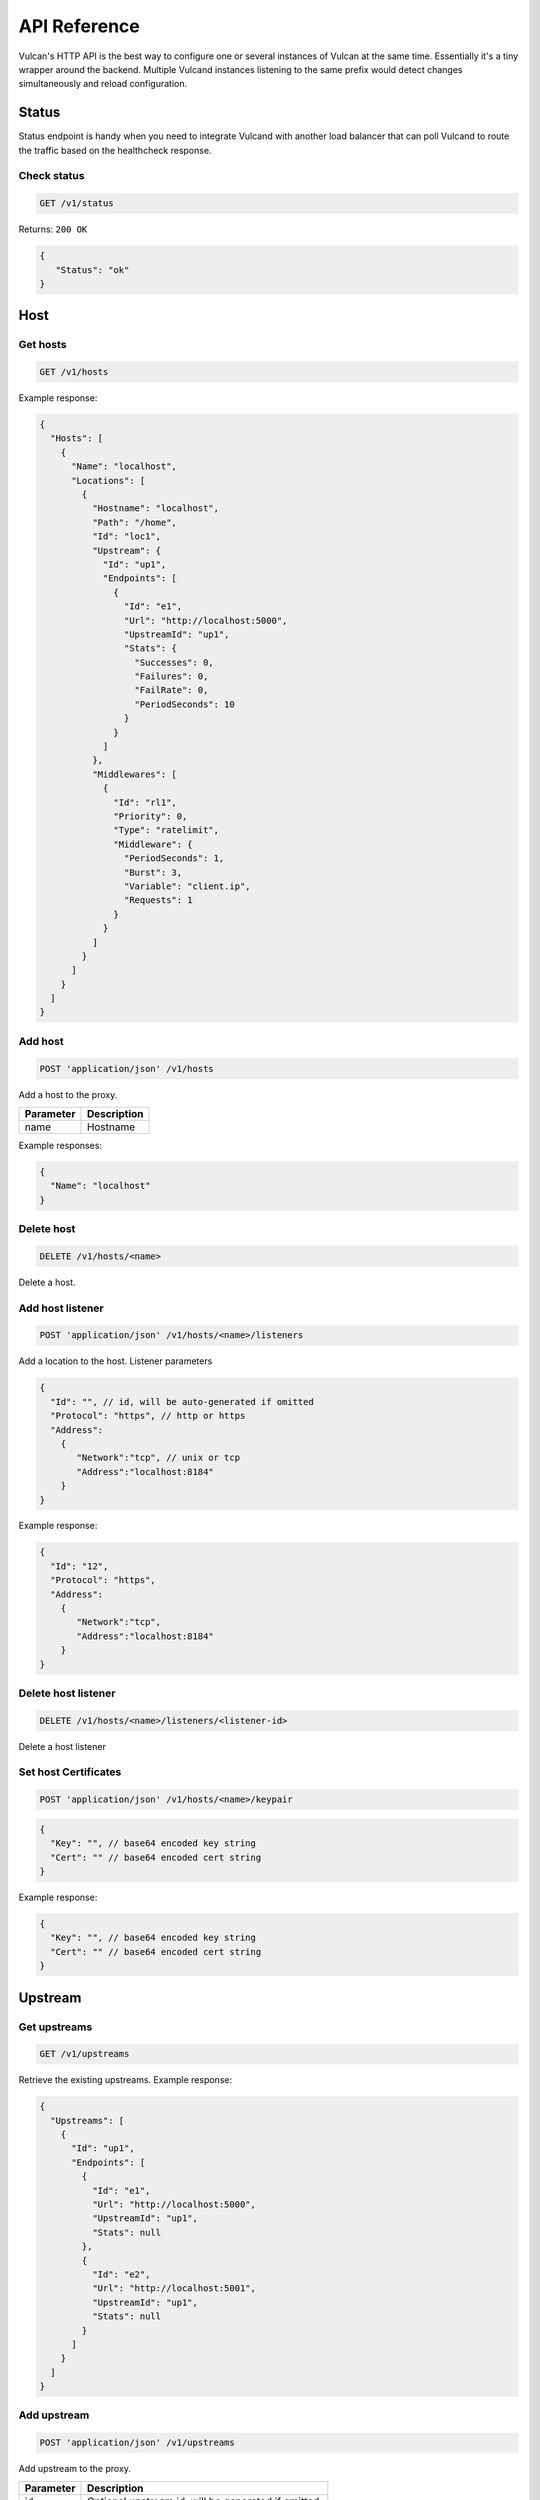 .. _api:

API Reference
-------------

Vulcan's HTTP API is the best way to configure one or several instances of Vulcan at the same time.
Essentially it's a tiny wrapper around the backend. Multiple Vulcand instances listening to the same prefix would detect changes simultaneously and reload configuration.

Status
~~~~~~

Status endpoint is handy when you need to integrate Vulcand with another load balancer that can poll Vulcand to route the traffic based on the healthcheck response.

Check status
++++++++++++

.. code-block:: url

     GET /v1/status

Returns: ``200 OK``

.. code-block:: json

 {
    "Status": "ok"
 }


Host
~~~~

Get hosts
+++++++++

.. code-block:: url

     GET /v1/hosts

Example response:

.. code-block:: json

 {
   "Hosts": [
     {
       "Name": "localhost",
       "Locations": [
         {
           "Hostname": "localhost",
           "Path": "/home",
           "Id": "loc1",
           "Upstream": {
             "Id": "up1",
             "Endpoints": [
               {
                 "Id": "e1",
                 "Url": "http://localhost:5000",
                 "UpstreamId": "up1",
                 "Stats": {
                   "Successes": 0,
                   "Failures": 0,
                   "FailRate": 0,
                   "PeriodSeconds": 10
                 }
               }
             ]
           },
           "Middlewares": [
             {
               "Id": "rl1",
               "Priority": 0,
               "Type": "ratelimit",
               "Middleware": {
                 "PeriodSeconds": 1,
                 "Burst": 3,
                 "Variable": "client.ip",
                 "Requests": 1
               }
             }
           ]
         }
       ]
     }
   ]
 }


Add host
++++++++

.. code-block:: url

    POST 'application/json' /v1/hosts

Add a host to the proxy.

.. container:: ptable

 ================= ==========================================================
 Parameter         Description
 ================= ==========================================================
 name              Hostname      
 ================= ==========================================================

Example responses:

.. code-block:: json

 {
   "Name": "localhost"
 }


Delete host
++++++++++++

.. code-block:: url

    DELETE /v1/hosts/<name>

Delete a host.


Add host listener
++++++++++++++++++

.. code-block:: url

     POST 'application/json' /v1/hosts/<name>/listeners

Add a location to the host. Listener parameters

.. code-block:: json

 {
   "Id": "", // id, will be auto-generated if omitted
   "Protocol": "https", // http or https
   "Address":
     {
        "Network":"tcp", // unix or tcp
        "Address":"localhost:8184"
     }
 }

Example response:

.. code-block:: json

 {
   "Id": "12", 
   "Protocol": "https", 
   "Address":
     {
        "Network":"tcp", 
        "Address":"localhost:8184"
     }
 }


Delete host listener
++++++++++++++++++++

.. code-block:: url

    DELETE /v1/hosts/<name>/listeners/<listener-id>

Delete a host listener


Set host Certificates
+++++++++++++++++++++

.. code-block:: url

     POST 'application/json' /v1/hosts/<name>/keypair

.. code-block:: json

 {
   "Key": "", // base64 encoded key string
   "Cert": "" // base64 encoded cert string
 }

Example response:

.. code-block:: json

 {
   "Key": "", // base64 encoded key string
   "Cert": "" // base64 encoded cert string
 }


Upstream
~~~~~~~~

Get upstreams
+++++++++++++

.. code-block:: url

    GET /v1/upstreams

Retrieve the existing upstreams. Example response:

.. code-block:: json

 {
   "Upstreams": [
     {
       "Id": "up1",
       "Endpoints": [
         {
           "Id": "e1",
           "Url": "http://localhost:5000",
           "UpstreamId": "up1",
           "Stats": null
         },
         {
           "Id": "e2",
           "Url": "http://localhost:5001",
           "UpstreamId": "up1",
           "Stats": null
         }
       ]
     }
   ]
 }


Add upstream
++++++++++++

.. code-block:: url

    POST 'application/json' /v1/upstreams

Add upstream to the proxy.

.. container:: ptable

 ================= ==========================================================
 Parameter         Description
 ================= ==========================================================
 id                Optional upstream id, will be generated if omitted.
 ================= ==========================================================

Example response:

.. code-block:: json

 {"Id": "up1"}


Delete upstream
+++++++++++++++

.. code-block:: url

    DELETE /v1/upstreams/<id>


Drain connections
+++++++++++++++++

.. code-block:: url

    GET /v1/upstreams/drain?timeout=3

Wait till there are no more connections to any endpoints to the upstream.

.. container:: ptable

 ================= ==========================================================
 Parameter         Description
 ================= ==========================================================
 timeout           Timeout in form `1s` for the amount of seconds to wait before time out.
 ================= ==========================================================

Example response:

.. code-block:: json

 {
   "Connections": 0
 }


Endpoint
~~~~~~~~

Get endpoints
+++++++++++++

.. code-block:: url

    GET /v1/upstreams/<id>/endpoints

Retrieve the endpoints of the upstream. Example response:

.. code-block:: json

 {
   "Endpoints": [
     {
       "Id": "e1",
       "Url": "http://localhost:5000",
       "UpstreamId": "up1"
     }
   ]
 }

Get endpoint
++++++++++++

.. code-block:: url

    GET /v1/upstreams/<id>/endpoints/<endpoint-id>

Retrieve the particular endpoint with id ``endpoint-id``

Add endpoint
++++++++++++

.. code-block:: url

    POST /v1/upstreams/<id>/endpoints

Add endpoint to the upstream. 

.. container:: ptable

 ================= ==========================================================
 Parameter         Description
 ================= ==========================================================
 id                Optional endppint id, will be generated if omitted
 url               Required valid endpoint url
 ================= ==========================================================

Example response:

.. code-block:: json

 {
   "Id": "e4",
   "Url": "http://localhost:5004",
   "UpstreamId": "up1",
   "Stats": null
 }


Delete endpoint
+++++++++++++++

.. code-block:: url

    DELETE /v1/upstreams/<id>/endpoints/<endpoint-id>

Delete an endpoint.


Location
~~~~~~~~

Get locations
+++++++++++++

.. code-block:: url

    GET /v1/hosts/<hostname>/locations

Retrieve the locations of the host. Example response:

.. code-block:: json

 {
   "Locations": [
     {
       "Hostname": "localhost",
       "Path": "/home",
       "Id": "loc1",
       "Upstream": {
         "Id": "up1",
         "Endpoints": [
           {
             "Id": "e1",
             "Url": "http://localhost:5000",
             "UpstreamId": "up1",
             "Stats": null
           }
         ]
       },
       "Middlewares": []
     }
   ]
 }


Get location
++++++++++++

.. code-block:: url

    GET /v1/hosts/<hostname>/locations/<location-id>

Retrieve the particular location in the host ``hostname`` with id ``location-id``

.. code-block:: json

 {
   "Hostname": "localhost",
   "Path": "/home",
   "Id": "loc1",
   "Upstream": {
     "Id": "up1",
     "Endpoints": [
       {
         "Id": "e1",
         "Url": "http://localhost:5000",
         "UpstreamId": "up1",
         "Stats": null
       }
     ]
   },
   "Middlewares": [
     {
       "Id": "rl1",
       "Priority": 0,
       "Type": "ratelimit",
       "Middleware": {
         "PeriodSeconds": 1,
         "Burst": 3,
         "Variable": "client.ip",
         "Requests": 1
       }
     },
     {
       "Id": "cl1",
       "Priority": 0,
       "Type": "connlimit",
       "Middleware": {
         "Connections": 3,
         "Variable": "client.ip"
       }
     }
   ]
 }


Add location
++++++++++++

.. code-block:: url

    POST 'application/json' /v1/hosts/<hostname>/locations

Add a location to the host. Params:

.. container:: ptable

 ================= ==========================================================
 Parameter         Description
 ================= ==========================================================
 Id                Optional location id, will be generated if omitted.
 Path              Required regular expression for path matchng
 Upstream.Id       Required id of the existing upstream
 Hostname          Required hostname
 Options           Location options
 ================= ==========================================================

Example response:

.. code-block:: json

 {
   "Id": "loc2",
   "Hostname": "localhost",
   "Path": "/home",
   "Upstream": {
     "Id": "up1"
   }
 }


Delete location
++++++++++++++++

.. code-block:: url

    DELETE /v1/hosts/<hostname>/locations/<location-id>

Delete a location.


Update location upstream
++++++++++++++++++++++++

.. code-block:: url

    PUT /v1/hosts/<hostname>/locations/<location-id>

Update location's upstream. Gracefully Redirects all the traffic to the endpoints of the new upstream.


.. container:: ptable

 ================= ==========================================================
 Parameter         Description
 ================= ==========================================================
 upstream          Required id of the existing upstream
 ================= ==========================================================


Rate limit
~~~~~~~~~~

Get rate limits
+++++++++++++++

.. code-block:: url

    GET /v1/hosts/<hostname>/locations/<location-id>/middlewares/ratelimit/<rate-id>

Retrieve the particular rate of location in the host ``hostname`` with id ``location-id`` and rate id ``rate-id``
Example response:

.. code-block:: json

 {
   "Id": "rl1",
   "Priority": 0,
   "Type": "ratelimit",
   "Middleware": {
     "PeriodSeconds": 1,
     "Burst": 3,
     "Variable": "client.ip",
     "Requests": 1
   }
 }


Add rate limit
++++++++++++++

.. code-block:: url

    POST 'application/json' /v1/hosts/<hostname>/locations/limits/rates

Add a rate limit to the location, will take effect immediately.

.. code-block:: json

 {
   "Id": "rl1",
   "Priority": 0,
   "Type": "ratelimit",
   "Middleware": {
     "PeriodSeconds": 1,
     "Burst": 3,
     "Variable": "client.ip",
     "Requests": 1
   }
 }

Json parameters explained:

.. container:: ptable

 ================= ==========================================================
 Parameter         Description
 ================= ==========================================================
 Id                Optional rate id, will be generated if omitted
 Requests          Required amount of allowed requests
 PeriodSeconds     Required period in seconds for counting the requests
 Burst             Required allowed burst of the requests (additional requests exceeding the rate)
 Variable          Variable for rate limiting e.g. `client.ip` or `request.header.My-Header`
 ================= ==========================================================


Delete a rate limit
+++++++++++++++++++

.. code-block:: url

    DELETE /v1/hosts/<hostname>/locations/<location-id>/limits/rates/<rate-id>

Deletes rate limit from the location.


Update a rate limit
+++++++++++++++++++

.. code-block:: url

    PUT /v1/hosts/<hostname>/locations/<location-id>/limits/rates/<rate-id>

Update location's rate limit. Takes effect immdediatelly. Example response

.. code-block:: json

 {
   "Id": "rl1",
   "Priority": 0,
   "Type": "ratelimit",
   "Middleware": {
     "PeriodSeconds": 1,
     "Burst": 3,
     "Variable": "client.ip",
     "Requests": 1
   }
 }


Connection limit
~~~~~~~~~~~~~~~~

Get connection limits
+++++++++++++++++++++

.. code-block:: url

    GET /v1/hosts/<hostname>/locations/<location-id>/middlewares/connlimit/<conn-id>

Retrieve the particular connection limit of location in the host ``hostname`` with id ``location-id`` and connection limit id ``conn-id``. Example response:

.. code-block:: json

 {
   "Id": "cl1",
   "Priority": 0,
   "Type": "connlimit",
   "Middleware": {
     "Connections": 3,
     "Variable": "client.ip"
   }
 }

Add connection limit
++++++++++++++++++++

.. code-block:: url

    POST 'application/json' /v1/hosts/<hostname>/locations/limits/connections

Add a connection limit to the location, will take effect immediately. Example response:

.. code-block:: json

 {
   "Id": "cl1",
   "Priority": 0,
   "Type": "connlimit",
   "Middleware": {
     "Connections": 3,
     "Variable": "client.ip"
   }
 }

JSON parameters explained

.. container:: ptable

 ================= ==========================================================
 Parameter         Description
 ================= ==========================================================
 Id                Optional limit id, will be generated if omitted.|
 Connections       Required maximum amount of allowed simultaneous connections|
 Variable          Variable for limiting e.g. ``client.ip`` or ``request.header.My-Header``
 ================= ==========================================================


Delete connection limit
+++++++++++++++++++++++ 

.. code-block:: url

    DELETE /v1/hosts/<hostname>/locations/<location-id>/middlewares/connlimit/<conn-id>

Delete a connection limit from the location.

Update connection limit
+++++++++++++++++++++++

.. code-block:: url

    PUT /v1/hosts/<hostname>/locations/<location-id>/limits/connections/<conn-id>

Update location's connection limit. Takes effect immdediatelly.

.. code-block:: json

 {
   "Id": "cl1",
   "Priority": 0,
   "Type": "connlimit",
   "Middleware": {
     "Connections": 3,
     "Variable": "client.ip"
   }
 }
